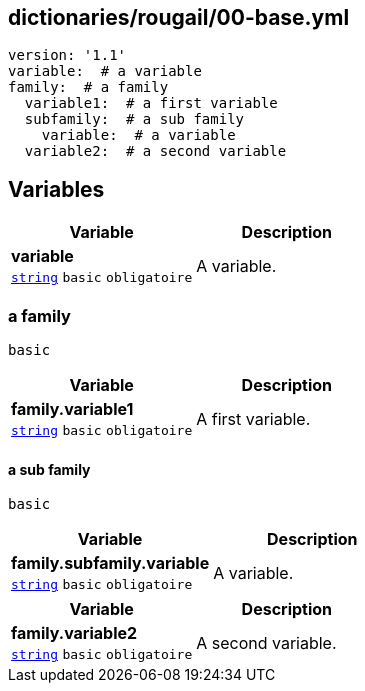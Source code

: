 == dictionaries/rougail/00-base.yml

[,yaml]
----
version: '1.1'
variable:  # a variable
family:  # a family
  variable1:  # a first variable
  subfamily:  # a sub family
    variable:  # a variable
  variable2:  # a second variable
----
== Variables

[cols="107a,107a",options="header"]
|====
| Variable                                                                                                  | Description                                                                                               
| 
**variable** +
`https://rougail.readthedocs.io/en/latest/variable.html#variables-types[string]` `basic` `obligatoire`                                                                                                           | 
A variable.                                                                                                           
|====

=== a family

`basic`

[cols="107a,107a",options="header"]
|====
| Variable                                                                                                  | Description                                                                                               
| 
**family.variable1** +
`https://rougail.readthedocs.io/en/latest/variable.html#variables-types[string]` `basic` `obligatoire`                                                                                                           | 
A first variable.                                                                                                           
|====

==== a sub family

`basic`

[cols="107a,107a",options="header"]
|====
| Variable                                                                                                  | Description                                                                                               
| 
**family.subfamily.variable** +
`https://rougail.readthedocs.io/en/latest/variable.html#variables-types[string]` `basic` `obligatoire`                                                                                                           | 
A variable.                                                                                                           
|====

[cols="107a,107a",options="header"]
|====
| Variable                                                                                                  | Description                                                                                               
| 
**family.variable2** +
`https://rougail.readthedocs.io/en/latest/variable.html#variables-types[string]` `basic` `obligatoire`                                                                                                           | 
A second variable.                                                                                                           
|====


